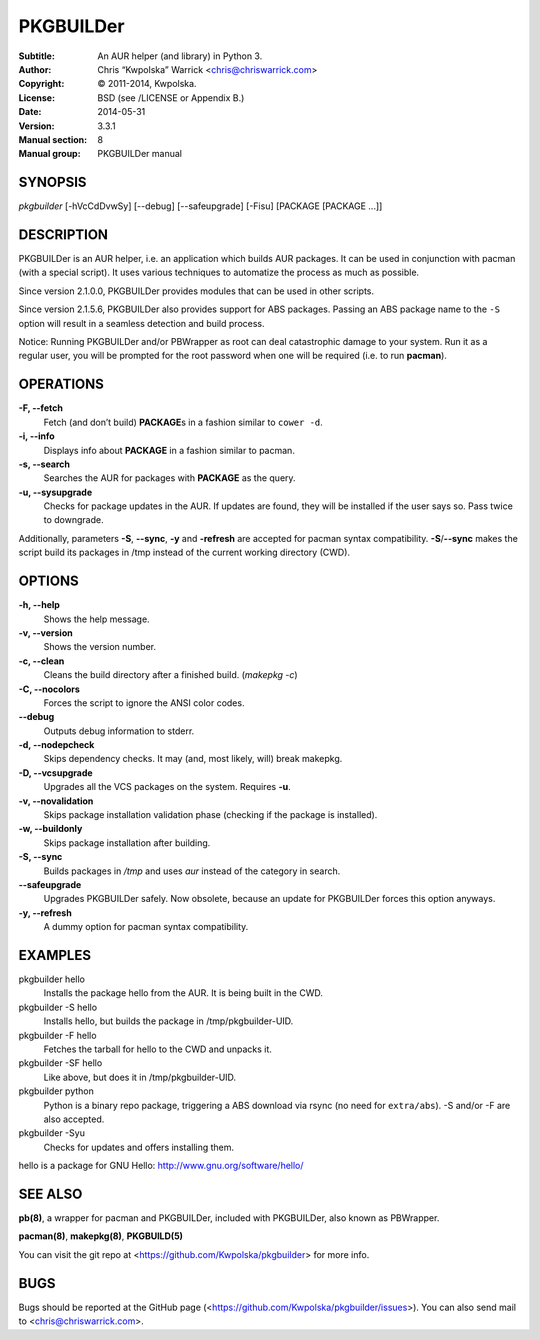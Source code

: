 ==========
PKGBUILDer
==========

:Subtitle: An AUR helper (and library) in Python 3.
:Author: Chris “Kwpolska” Warrick <chris@chriswarrick.com>
:Copyright: © 2011-2014, Kwpolska.
:License: BSD (see /LICENSE or Appendix B.)
:Date: 2014-05-31
:Version: 3.3.1
:Manual section: 8
:Manual group: PKGBUILDer manual

SYNOPSIS
========

*pkgbuilder* [-hVcCdDvwSy] [--debug] [--safeupgrade] [-Fisu] [PACKAGE [PACKAGE ...]]

DESCRIPTION
===========

PKGBUILDer is an AUR helper, i.e. an application which builds AUR
packages.  It can be used in conjunction with pacman (with a special
script).  It uses various techniques to automatize the process as
much as possible.

Since version 2.1.0.0, PKGBUILDer provides modules that can be used in
other scripts.

Since version 2.1.5.6, PKGBUILDer also provides support for ABS packages.
Passing an ABS package name to the ``-S`` option will result in a seamless
detection and build process.

Notice: Running PKGBUILDer and/or PBWrapper as root can deal catastrophic
damage to your system.  Run it as a regular user, you will be prompted for
the root password when one will be required (i.e. to run **pacman**).

OPERATIONS
==========

**-F, --fetch**
    Fetch (and don’t build) **PACKAGE**\s in a fashion similar to
    ``cower -d``.

**-i, --info**
    Displays info about **PACKAGE** in a fashion similar to pacman.

**-s, --search**
    Searches the AUR for packages with **PACKAGE** as the query.

**-u, --sysupgrade**
    Checks for package updates in the AUR.  If updates are found,
    they will be installed if the user says so.  Pass twice to downgrade.

Additionally, parameters **-S**, **--sync**, **-y** and **-refresh**
are accepted for pacman syntax compatibility. **-S**/**--sync**
makes the script build its packages in /tmp instead of the current
working directory (CWD).

OPTIONS
=======

**-h, --help**
    Shows the help message.

**-v, --version**
    Shows the version number.

**-c, --clean**
    Cleans the build directory after a finished build. (*makepkg -c*)

**-C, --nocolors**
    Forces the script to ignore the ANSI color codes.

**--debug**
    Outputs debug information to stderr.

**-d, --nodepcheck**
    Skips dependency checks.  It may (and, most likely, will)
    break makepkg.

**-D, --vcsupgrade**
    Upgrades all the VCS packages on the system.  Requires **-u**.

**-v, --novalidation**
    Skips package installation validation phase (checking
    if the package is installed).

**-w, --buildonly**
    Skips package installation after building.

**-S, --sync**
    Builds packages in */tmp* and uses *aur* instead of the category in search.

**--safeupgrade**
    Upgrades PKGBUILDer safely.  Now obsolete, because an update for PKGBUILDer
    forces this option anyways.

**-y, --refresh**
    A dummy option for pacman syntax compatibility.

EXAMPLES
========

pkgbuilder hello
    Installs the package hello from the AUR.  It is being built in
    the CWD.

pkgbuilder -S hello
    Installs hello, but builds the package in /tmp/pkgbuilder-UID.

pkgbuilder -F hello
    Fetches the tarball for hello to the CWD and unpacks it.

pkgbuilder -SF hello
    Like above, but does it in /tmp/pkgbuilder-UID.

pkgbuilder python
    Python is a binary repo package, triggering a ABS download via rsync (no
    need for ``extra/abs``).  -S and/or -F are also accepted.

pkgbuilder -Syu
    Checks for updates and offers installing them.

hello is a package for GNU Hello: http://www.gnu.org/software/hello/

SEE ALSO
========
**pb(8)**, a wrapper for pacman and PKGBUILDer, included with PKGBUILDer, also
known as PBWrapper.

**pacman(8)**, **makepkg(8)**, **PKGBUILD(5)**

You can visit the git repo at <https://github.com/Kwpolska/pkgbuilder>
for more info.

BUGS
====
Bugs should be reported at the GitHub page
(<https://github.com/Kwpolska/pkgbuilder/issues>).  You can also
send mail to <chris@chriswarrick.com>.
